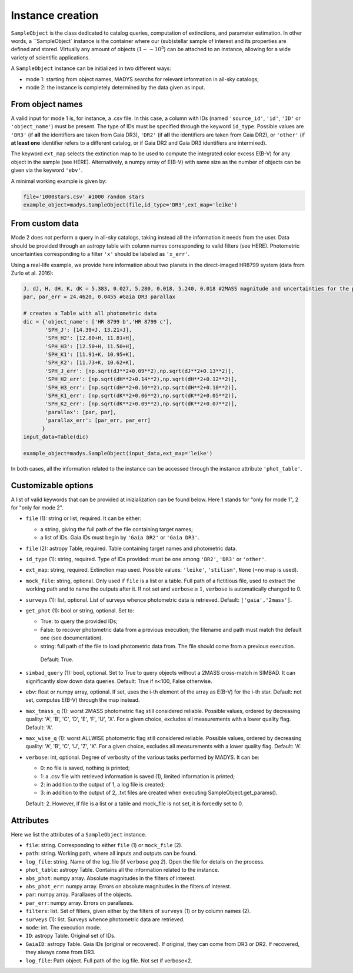 Instance creation
=====

``SampleObject`` is the class dedicated to catalog queries, computation of extinctions, and parameter estimation. In other words, a ``SampleObject` instance is the container where our (sub)stellar sample of interest and its properties are defined and stored. Virtually any amount of objects (:math:`1 - \sim 10^5`) can be attached to an instance, allowing for a wide variety of scientific applications.

A ``SampleObject`` instance can be initialized in two different ways:

* mode 1: starting from object names, MADYS searchs for relevant information in all-sky catalogs;
* mode 2: the instance is completely determined by the data given as input.

From object names
------------

A valid input for mode 1 is, for instance, a .csv file. In this case, a column with IDs (named ``'source_id'``, ``'id'``, ``'ID'`` or ``'object_name'``) must be present. The type of IDs must be specified through the keyword ``id_type``. Possible values are ``'DR3'`` (if **all** the identifiers are taken from Gaia DR3), ``'DR2'`` (if **all** the identifiers are taken from Gaia DR2), or ``'other'`` (if **at least one** identifier refers to a different catalog, or if Gaia DR2 and Gaia DR3 identifiers are intermixed).

The keyword ``ext_map`` selects the extinction map to be used to compute the integrated color excess E(B-V) for any object in the sample (see HERE). Alternatively, a numpy array of E(B-V) with same size as the number of objects can be given via the keyword ``'ebv'``.

A minimal working example is given by:

.. code-block:: python

   file='1000stars.csv' #1000 random stars
   example_object=madys.SampleObject(file,id_type='DR3',ext_map='leike') 

From custom data
----------------

Mode 2 does not perform a query in all-sky catalogs, taking instead all the information it needs from the user. Data should be provided through an astropy table with column names corresponding to valid filters (see HERE). Photometric uncertainties corresponding to a filter ``'x'`` should be labeled as ``'x_err'``.

Using a real-life example, we provide here information about two planets in the direct-imaged HR8799 system (data from Zurlo et al. 2016):

.. code-block:: python

   J, dJ, H, dH, K, dK = 5.383, 0.027, 5.280, 0.018, 5.240, 0.018 #2MASS magnitude and uncertainties for the primary star
   par, par_err = 24.4620, 0.0455 #Gaia DR3 parallax

   # creates a Table with all photometric data
   dic = {'object_name': ['HR 8799 b','HR 8799 c'],
          'SPH_J': [14.39+J, 13.21+J],
          'SPH_H2': [12.80+H, 11.81+H],
          'SPH_H3': [12.50+H, 11.50+H],
          'SPH_K1': [11.91+K, 10.95+K],
          'SPH_K2': [11.73+K, 10.62+K],
          'SPH_J_err': [np.sqrt(dJ**2+0.09**2),np.sqrt(dJ**2+0.13**2)],
          'SPH_H2_err': [np.sqrt(dH**2+0.14**2),np.sqrt(dH**2+0.12**2)],
          'SPH_H3_err': [np.sqrt(dH**2+0.10**2),np.sqrt(dH**2+0.10**2)],
          'SPH_K1_err': [np.sqrt(dK**2+0.06**2),np.sqrt(dK**2+0.05**2)],
          'SPH_K2_err': [np.sqrt(dK**2+0.09**2),np.sqrt(dK**2+0.07**2)],
          'parallax': [par, par],
          'parallax_err': [par_err, par_err]
         }
   input_data=Table(dic)

   example_object=madys.SampleObject(input_data,ext_map='leike')

In both cases, all the information related to the instance can be accessed through the instance attribute ``'phot_table'``.

Customizable options
------------

A list of valid keywords that can be provided at inizialization can be found below. Here 1 stands for "only for mode 1", 2 for "only for mode 2".

* ``file`` (1): string or list, required. It can be either:

  - a string, giving the full path of the file containing target names;
  - a list of IDs. Gaia IDs must begin by ``'Gaia DR2'`` or ``'Gaia DR3'``.
* ``file`` (2): astropy Table, required. Table containing target names and photometric data.
* ``id_type`` (1): string, required. Type of IDs provided: must be one among ``'DR2'``, ``'DR3'`` or ``'other'``.
* ``ext_map``: string, required. Extinction map used. Possible values: ``'leike'``, ``'stilism'``, ``None`` (=no map is used).
* ``mock_file``: string, optional. Only used if ``file`` is a list or a table. Full path of a fictitious file, used to extract the working path and to name the outputs after it. If not set and ``verbose``:math:`\ge 1`, ``verbose`` is automatically changed to 0.
* ``surveys`` (1): list, optional. List of surveys whence photometric data is retrieved. Default: ``['gaia','2mass']``.
* ``get_phot`` (1): bool or string, optional. Set to:

  - True: to query the provided IDs;
  - False: to recover photometric data from a previous execution; the filename and path must match the default one (see documentation).
  - string: full path of the file to load photometric data from. The file should come from a previous execution.
  
   Default: True.
* ``simbad_query`` (1): bool, optional. Set to True to query objects without a 2MASS cross-match in SIMBAD. It can significantly slow down data queries. Default: True if n<100, False otherwise.
* ``ebv``: float or numpy array, optional. If set, uses the i-th element of the array as E(B-V) for the i-th star. Default: not set, computes E(B-V) through the map instead.
* ``max_tmass_q`` (1): worst 2MASS photometric flag still considered reliable. Possible values, ordered by decreasing quality: 'A', 'B', 'C', 'D', 'E', 'F', 'U', 'X'. For a given choice, excludes all measurements with a lower quality flag. Default: 'A'.
* ``max_wise_q`` (1): worst ALLWISE photometric flag still considered reliable. Possible values, ordered by decreasing quality: 'A', 'B', 'C', 'U', 'Z', 'X'. For a given choice, excludes all measurements with a lower quality flag. Default: 'A'.
* ``verbose``: int, optional. Degree of verbosity of the various tasks performed by MADYS. It can be:
  
  - 0: no file is saved, nothing is printed;
  - 1: a .csv file with retrieved information is saved (1), limited information is printed;
  - 2: in addition to the output of 1, a log file is created;
  - 3: in addition to the output of 2, .txt files are created when executing SampleObject.get_params().
  Default: 2. However, if file is a list or a table and mock_file is not set, it is forcedly set to 0.


Attributes
------------

Here we list the attributes of a ``SampleObject`` instance.

* ``file``: string. Corresponding to either ``file`` (1) or ``mock_file`` (2).
* ``path``: string. Working path, where all inputs and outputs can be found.
* ``log_file``: string. Name of the log_file (if ``verbose`` `\geq 2`). Open the file for details on the process.
* ``phot_table``: astropy Table. Contains all the information related to the instance.
* ``abs_phot``: numpy array. Absolute magnitudes in the filters of interest.
* ``abs_phot_err``: numpy array. Errors on absolute magnitudes in the filters of interest.
* ``par``: numpy array. Parallaxes of the objects.
* ``par_err``: numpy array. Errors on parallaxes.
* ``filters``: list. Set of filters, given either by the filters of ``surveys`` (1) or by column names (2).
* ``surveys`` (1): list. Surveys whence photometric data are retrieved.
* ``mode``: int. The execution mode.
* ``ID``: astropy Table. Original set of IDs.
* ``GaiaID``: astropy Table. Gaia IDs (original or recovered). If original, they can come from DR3 or DR2. If recovered, they always come from DR3.
* ``log_file``: Path object. Full path of the log file. Not set if verbose<2.

